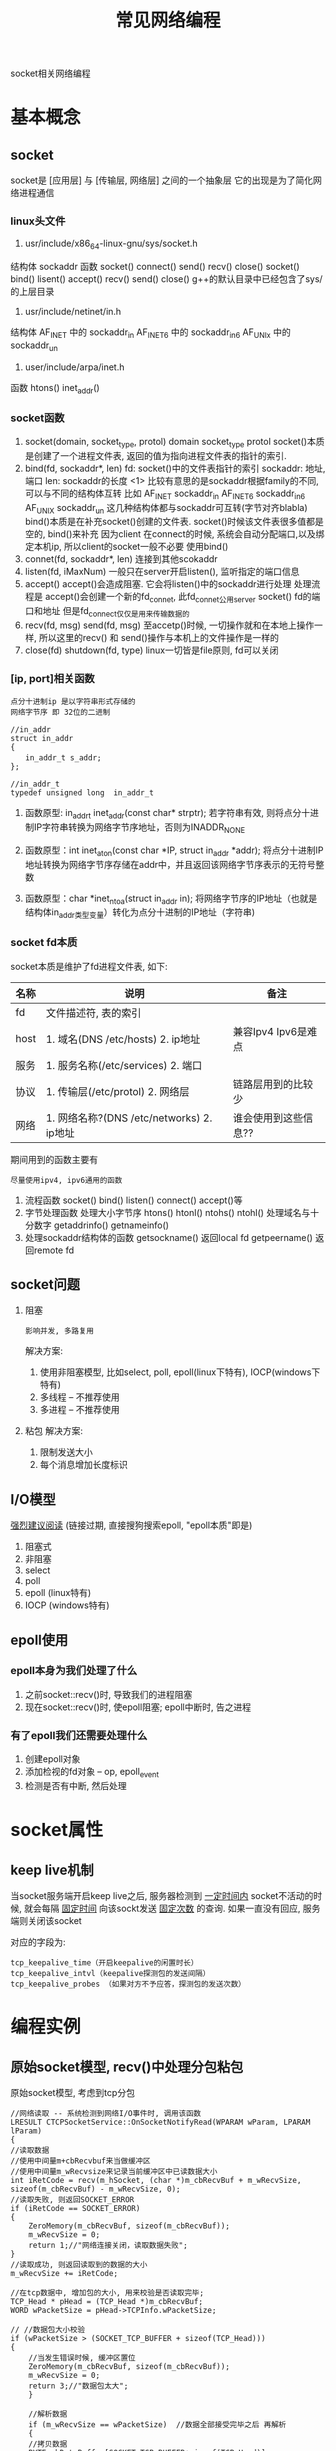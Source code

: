#+TITLE: 常见网络编程
#+LAYOUT: post
#+CATEGORIES: protocol
#+TAGS: socket, epoll

socket相关网络编程
#+HTML: <!-- more -->
* 基本概念
** socket
   socket是 [应用层] 与 [传输层, 网络层] 之间的一个抽象层
   它的出现是为了简化网络进程通信
*** linux头文件
     1. usr/include/x86_64-linux-gnu/sys/socket.h
	结构体
        sockaddr
	函数
        socket() connect() send() recv() close()
	socket() bind()    lisent()  accept() recv() send() close()
        g++的默认目录中已经包含了sys/的上层目录
     2. usr/include/netinet/in.h
	结构体
        AF_INET  中的 sockaddr_in
	AF_INET6 中的 sockaddr_in6
	AF_UNIx  中的 sockaddr_un
     3. user/include/arpa/inet.h
	函数
	htons()
	inet_addr()

*** socket函数
    1. socket(domain, socket_type, protol)
       domain
       socket_type
       protol
       socket()本质是创建了一个进程文件表, 返回的值为指向进程文件表的指针的索引.
    2. bind(fd, sockaddr*, len)
       fd:        socket()中的文件表指针的索引
       sockaddr:  地址, 端口
       len:       sockaddr的长度
       <1> 比较有意思的是sockaddr根据family的不同, 可以与不同的结构体互转
           比如
            AF_INET   sockaddr_in
            AF_INET6  sockaddr_in6
            AF_UNIX   sockaddr_un
           这几种结构体都与sockaddr可互转(字节对齐blabla)
       bind()本质是在补充socket()创建的文件表. socket()时候该文件表很多值都是空的, bind()来补充
       因为client 在connect的时候, 系统会自动分配端口,以及绑定本机ip, 所以client的socket一般不必要
       使用bind()
    3. connet(fd, sockaddr*, len)
       连接到其他scokaddr
    4. listen(fd, iMaxNum)
       一般只在server开启listen(), 监听指定的端口信息
    5. accept()
       accept()会造成阻塞.
       它会将listen()中的sockaddr进行处理
       处理流程是 accept()会创建一个新的fd_connet, 此fd_connet公用server socket() fd的端口和地址
       但是fd_connect仅仅是用来传输数据的
    6. recv(fd, msg)  send(fd, msg)
       至accetp()时候, 一切操作就和在本地上操作一样,
       所以这里的recv() 和 send()操作与本机上的文件操作是一样的
    7. close(fd)  shutdown(fd, type)
       linux一切皆是file原则, fd可以关闭
*** [ip, port]相关函数
    : 点分十进制ip 是以字符串形式存储的
    : 网络字节序 即 32位的二进制
    #+BEGIN_EXAMPLE
    //in_addr
    struct in_addr 
    {
    　　in_addr_t s_addr;
    };

    //in_addr_t
    typedef unsigned long  in_addr_t
    #+END_EXAMPLE

    1. 函数原型: in_addr_t inet_addr(const char* strptr);
       若字符串有效, 则将点分十进制IP字符串转换为网络字节序地址，否则为INADDR_NONE

    2. 函数原型：int inet_aton(const char *IP, struct in_addr *addr);
       将点分十进制IP地址转换为网络字节序存储在addr中，并且返回该网络字节序表示的无符号整数

    3. 函数原型：char *inet_ntoa(struct in_addr in);
       将网络字节序的IP地址（也就是结构体in_addr类型变量）转化为点分十进制的IP地址（字符串)

*** socket fd本质
    socket本质是维护了fd进程文件表, 如下:

    | 名称 | 说明                                      | 备注                 |
    |------+-------------------------------------------+----------------------|
    | fd   | 文件描述符, 表的索引                      |                      |
    |------+-------------------------------------------+----------------------|
    | host | 1. 域名(DNS /etc/hosts) 2. ip地址         | 兼容Ipv4 Ipv6是难点  |
    |------+-------------------------------------------+----------------------|
    | 服务 | 1. 服务名称(/etc/services) 2. 端口        |                      |
    |------+-------------------------------------------+----------------------|
    | 协议 | 1. 传输层(/etc/protol) 2. 网络层          | 链路层用到的比较少   |
    |------+-------------------------------------------+----------------------|
    | 网络 | 1. 网络名称?(DNS /etc/networks) 2. ip地址 | 谁会使用到这些信息?? |
    |------+-------------------------------------------+----------------------|

    期间用到的函数主要有
    : 尽量使用ipv4, ipv6通用的函数
    1. 流程函数
       socket() bind() listen() connect() accept()等
    2. 字节处理函数
       处理大小字节序 htons() htonl() ntohs() ntohl()
       处理域名与十分数字 getaddrinfo()  getnameinfo()
    3. 处理sockaddr结构体的函数
       getsockname() 返回local fd
       getpeername() 返回remote fd

** socket问题
   1. 阻塞 
      : 影响并发, 多路复用
      解决方案:
      1) 使用非阻塞模型, 比如select, poll, epoll(linux下特有), IOCP(windows下特有)
      2) 多线程 -- 不推荐使用
      3) 多进程 -- 不推荐使用
   2. 粘包
      解决方案:
      1) 限制发送大小
      2) 每个消息增加长度标识
** I/O模型
   [[https://mp.weixin.qq.com/s?src=11&timestamp=1565671711&ver=1787&signature=-mLkqQr803XDHb4f3aj9Lf1dJl8uVOV9fCCMMTzs0zSuOYH-qof7nsYCdgho1XLdPQYQP6QL5-WHtI6g-MD9xIsJcuxzdH*idpCZqtzl85r9D4C3XRRuOcCXqLKDzi-i&new=1][强烈建议阅读]]
   (链接过期, 直接搜狗搜索epoll, "epoll本质"即是)
   1. 阻塞式      
   2. 非阻塞
   3. select
   4. poll
   5. epoll (linux特有)
   6. IOCP (windows特有)
     
** epoll使用
*** epoll本身为我们处理了什么
    1. 之前socket::recv()时, 导致我们的进程阻塞
    2. 现在socket::recv()时, 使epoll阻塞; epoll中断时, 告之进程
*** 有了epoll我们还需要处理什么
    1. 创建epoll对象
    2. 添加检视的fd对象 -- op, epoll_event 
    3. 检测是否有中断, 然后处理
* socket属性
** keep live机制
   当socket服务端开启keep live之后, 
   服务器检测到 _一定时间内_ socket不活动的时候,
   就会每隔 _固定时间_ 向该sockt发送 _固定次数_ 的查询.
   如果一直没有回应, 服务端则关闭该socket
   
   对应的字段为:
   #+BEGIN_EXAMPLE
   tcp_keepalive_time（开启keepalive的闲置时长） 
   tcp_keepalive_intvl（keepalive探测包的发送间隔） 
   tcp_keepalive_probes （如果对方不予应答，探测包的发送次数）
   #+END_EXAMPLE
* 编程实例
** 原始socket模型, recv()中处理分包粘包
   原始socket模型,  考虑到tcp分包
   #+BEGIN_SRC C++
     //网络读取 -- 系统检测到网络I/O事件时, 调用该函数
     LRESULT CTCPSocketService::OnSocketNotifyRead(WPARAM wParam, LPARAM lParam)
     {
	 //读取数据
	 //使用中间量m+cbRecvbuf来当做缓冲区
	 //使用中间量m_wRecvsize来记录当前缓冲区中已读数据大小
	 int iRetCode = recv(m_hSocket, (char *)m_cbRecvBuf + m_wRecvSize, sizeof(m_cbRecvBuf) - m_wRecvSize, 0);
	 //读取失败, 则返回SOCKET_ERROR
	 if (iRetCode == SOCKET_ERROR)
	 {
	     ZeroMemory(m_cbRecvBuf, sizeof(m_cbRecvBuf));
	     m_wRecvSize = 0;
	     return 1;//"网络连接关闭，读取数据失败";
	 }
	 //读取成功, 则返回读取到的数据的大小
	 m_wRecvSize += iRetCode;

	 //在tcp数据中, 增加包的大小, 用来校验是否读取完毕;
	 TCP_Head * pHead = (TCP_Head *)m_cbRecvBuf;
	 WORD wPacketSize = pHead->TCPInfo.wPacketSize;

	 // //数据包大小校验
	 if (wPacketSize > (SOCKET_TCP_BUFFER + sizeof(TCP_Head)))
	 {
	     //当发生错误时候, 缓冲区置位
	     ZeroMemory(m_cbRecvBuf, sizeof(m_cbRecvBuf));
	     m_wRecvSize = 0;
	     return 3;//"数据包太大";
	     }
    
	     //解析数据
	     if (m_wRecvSize == wPacketSize)  //数据全部接受完毕之后 再解析
	     {		
		 //拷贝数据
		 BYTE cbDataBuffer[SOCKET_TCP_BUFFER+sizeof(TCP_Head)];		
		 CopyMemory(cbDataBuffer, m_cbRecvBuf, wPacketSize);

		 //置位缓冲信息 -- 缓冲区中只保存一条tcp信息
		 m_wRecvSize = 0;
		 ZeroMemory(m_cbRecvBuf, sizeof(m_cbRecvBuf));		

		 //解密数据
		 WORD wRealySize = CrevasseBuffer(cbDataBuffer, wPacketSize);
		 if(wRealySize < sizeof(TCP_Head)) return 4; //解析后的数据错误

		 //获得TCP_Head
		 TCP_Command Command = ((TCP_Head *)cbDataBuffer)->CommandInfo;

		 //获得实际的数据
		 void * pDataBuffer = cbDataBuffer + sizeof(TCP_Head); //实际的数据
		 WORD wRealDataSize = wRealySize - sizeof(TCP_Head);   //实际的数据大小

		 //内核命令
		 if (Command.wMainCmdID == MDM_KN_COMMAND)
		 {
		 switch (Command.wSubCmdID)
		 {
		     case SUB_KN_DETECT_SOCKET:	//网络检测
		     {
			 //发送数据
			 SendData(MDM_KN_COMMAND, SUB_KN_DETECT_SOCKET, pDataBuffer, wRealDataSize);
			 break;
		     }
		 }
		 continue;
		 }

		 //处理数据
		 bool bSuccess = m_QueueServiceEvent.PostTCPSocketReadEvent(m_wServiceID, Command, pDataBuffer, wRealDataSize);
		 if (bSuccess == false) return 5;//"网络数据包处理失败";
	     };

	     return 0;
     }
   #+END_SRC

